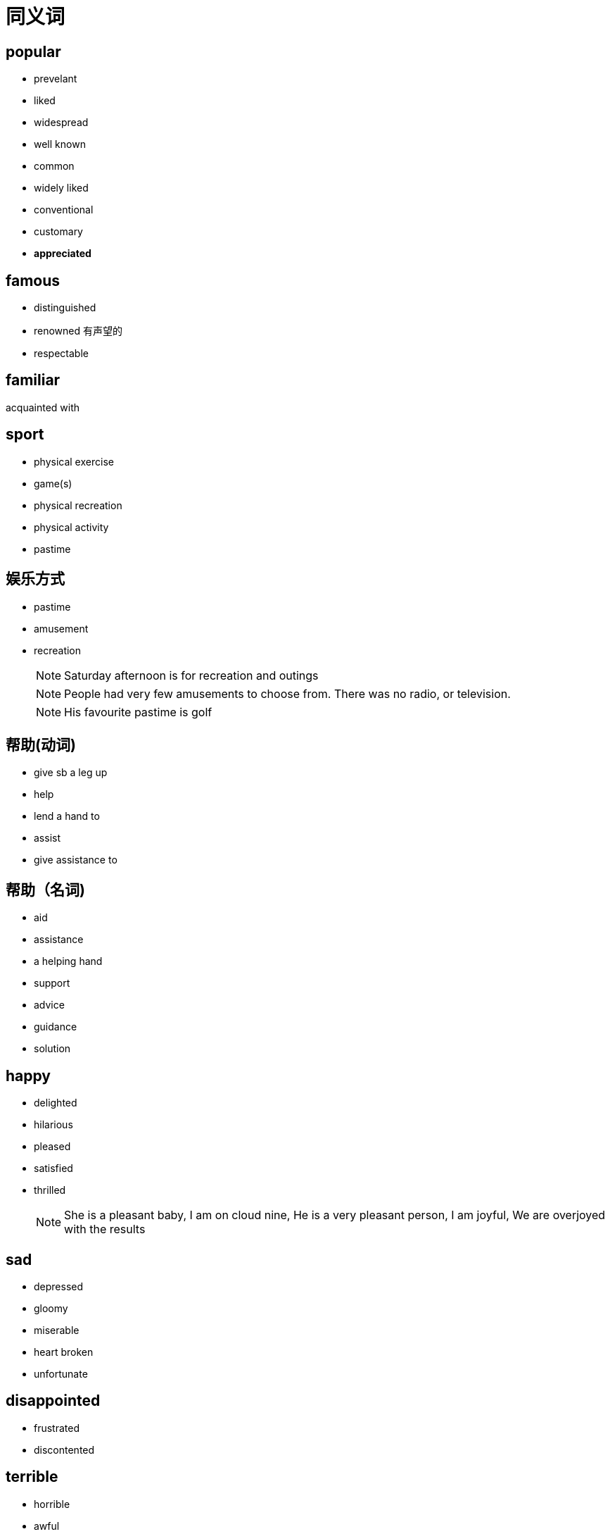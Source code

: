 = 同义词

== popular
* prevelant
* liked
* widespread
* well known
* common
* widely liked
* conventional
* customary
* *appreciated*

== famous
* distinguished
* renowned 有声望的
* respectable


== familiar
acquainted with

== sport
* physical exercise
* game(s)
* physical recreation
* physical activity
* pastime

== 娱乐方式
* pastime
* amusement
* recreation
[NOTE]
Saturday afternoon is for recreation and outings
[NOTE]
People had very few amusements to choose from. There was no radio, or television.
[NOTE]
His favourite pastime is golf

== 帮助(动词)
* give sb a leg up
* help
* lend a hand to
* assist
* give assistance to

== 帮助（名词)
* aid
* assistance
* a helping hand
* support
* advice
* guidance
* solution


== happy
* delighted
* hilarious
* pleased
* satisfied
* thrilled
[NOTE]
She is a pleasant baby,    I am on cloud nine,    He is a very pleasant person,    I am joyful,    We are overjoyed with the results

== sad
* depressed
* gloomy
* miserable
* heart broken
* unfortunate

== disappointed
* frustrated
* discontented

== terrible
* horrible
* awful
* disastrous
* terrifying
* frightful
* dreadful
* tragic

== enjoy
* savor
** savor the joy of simple pleasure
** savor the feeling of change

== current 当今，今日 
* today's
** despite its *current importance*, the city used to be very poor.
** its *today's brilliant* not only have somthing to do with it's location on the sea, but more importantly high related to the execellence of its inhabitants.

== 最终
* eventually
* at the end
* end up with
* finally
* at last

== 优缺点
.优缺点
[options="header"]
|==================
| 优点 | 缺点
| advantage | disadvantage
| merit | demerit
| strength | weakness
| prons | cons
| gain | lost
| benefit/profit | drawback
| good thing/part | bad thing/part
| exciting part | disappointing part
|==================

